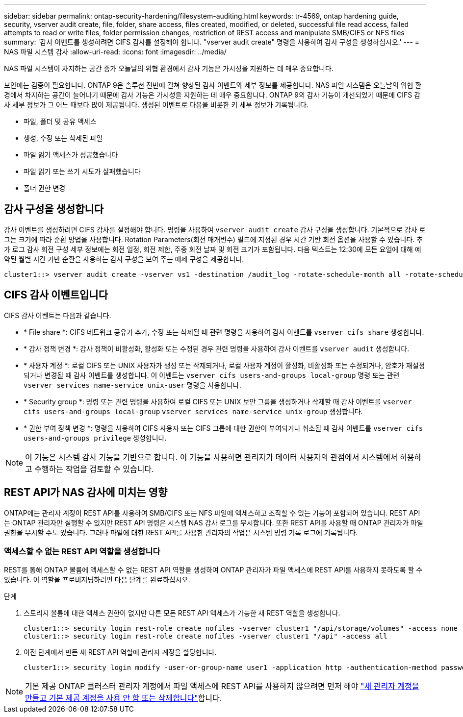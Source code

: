 ---
sidebar: sidebar 
permalink: ontap-security-hardening/filesystem-auditing.html 
keywords: tr-4569, ontap hardening guide, security, vserver audit create, file, folder, share access, files created, modified, or deleted, successful file read access, failed attempts to read or write files, folder permission changes, restriction of REST access and manipulate SMB/CIFS or NFS files 
summary: '감사 이벤트를 생성하려면 CIFS 감사를 설정해야 합니다. "vserver audit create" 명령을 사용하여 감사 구성을 생성하십시오.' 
---
= NAS 파일 시스템 감사
:allow-uri-read: 
:icons: font
:imagesdir: ../media/


[role="lead"]
NAS 파일 시스템이 차지하는 공간 증가 오늘날의 위협 환경에서 감사 기능은 가시성을 지원하는 데 매우 중요합니다.

보안에는 검증이 필요합니다. ONTAP 9은 솔루션 전반에 걸쳐 향상된 감사 이벤트와 세부 정보를 제공합니다. NAS 파일 시스템은 오늘날의 위협 환경에서 차지하는 공간이 늘어나기 때문에 감사 기능은 가시성을 지원하는 데 매우 중요합니다. ONTAP 9의 감사 기능이 개선되었기 때문에 CIFS 감사 세부 정보가 그 어느 때보다 많이 제공됩니다. 생성된 이벤트로 다음을 비롯한 키 세부 정보가 기록됩니다.

* 파일, 폴더 및 공유 액세스
* 생성, 수정 또는 삭제된 파일
* 파일 읽기 액세스가 성공했습니다
* 파일 읽기 또는 쓰기 시도가 실패했습니다
* 폴더 권한 변경




== 감사 구성을 생성합니다

감사 이벤트를 생성하려면 CIFS 감사를 설정해야 합니다. 명령을 사용하여 `vserver audit create` 감사 구성을 생성합니다. 기본적으로 감사 로그는 크기에 따라 순환 방법을 사용합니다. Rotation Parameters(회전 매개변수) 필드에 지정된 경우 시간 기반 회전 옵션을 사용할 수 있습니다. 추가 로그 감사 회전 구성 세부 정보에는 회전 일정, 회전 제한, 주중 회전 날짜 및 회전 크기가 포함됩니다. 다음 텍스트는 12:30에 모든 요일에 대해 예약된 월별 시간 기반 순환을 사용하는 감사 구성을 보여 주는 예제 구성을 제공합니다.

[listing]
----
cluster1::> vserver audit create -vserver vs1 -destination /audit_log -rotate-schedule-month all -rotate-schedule-dayofweek all -rotate-schedule-hour 12 -rotate-schedule-minute 30
----


== CIFS 감사 이벤트입니다

CIFS 감사 이벤트는 다음과 같습니다.

* * File share *: CIFS 네트워크 공유가 추가, 수정 또는 삭제될 때 관련 명령을 사용하여 감사 이벤트를 `vserver cifs share` 생성합니다.
* * 감사 정책 변경 *: 감사 정책이 비활성화, 활성화 또는 수정된 경우 관련 명령을 사용하여 감사 이벤트를 `vserver audit` 생성합니다.
* * 사용자 계정 *: 로컬 CIFS 또는 UNIX 사용자가 생성 또는 삭제되거나, 로컬 사용자 계정이 활성화, 비활성화 또는 수정되거나, 암호가 재설정되거나 변경될 때 감사 이벤트를 생성합니다. 이 이벤트는 `vserver cifs users-and-groups local-group` 명령 또는 관련 `vserver services name-service unix-user` 명령을 사용합니다.
* * Security group *: 명령 또는 관련 명령을 사용하여 로컬 CIFS 또는 UNIX 보안 그룹을 생성하거나 삭제할 때 감사 이벤트를 `vserver cifs users-and-groups local-group` `vserver services name-service unix-group` 생성합니다.
* * 권한 부여 정책 변경 *: 명령을 사용하여 CIFS 사용자 또는 CIFS 그룹에 대한 권한이 부여되거나 취소될 때 감사 이벤트를 `vserver cifs users-and-groups privilege` 생성합니다.



NOTE: 이 기능은 시스템 감사 기능을 기반으로 합니다. 이 기능을 사용하면 관리자가 데이터 사용자의 관점에서 시스템에서 허용하고 수행하는 작업을 검토할 수 있습니다.



== REST API가 NAS 감사에 미치는 영향

ONTAP에는 관리자 계정이 REST API를 사용하여 SMB/CIFS 또는 NFS 파일에 액세스하고 조작할 수 있는 기능이 포함되어 있습니다. REST API는 ONTAP 관리자만 실행할 수 있지만 REST API 명령은 시스템 NAS 감사 로그를 무시합니다. 또한 REST API를 사용할 때 ONTAP 관리자가 파일 권한을 무시할 수도 있습니다. 그러나 파일에 대한 REST API를 사용한 관리자의 작업은 시스템 명령 기록 로그에 기록됩니다.



=== 액세스할 수 없는 REST API 역할을 생성합니다

REST를 통해 ONTAP 볼륨에 액세스할 수 없는 REST API 역할을 생성하여 ONTAP 관리자가 파일 액세스에 REST API를 사용하지 못하도록 할 수 있습니다. 이 역할을 프로비저닝하려면 다음 단계를 완료하십시오.

.단계
. 스토리지 볼륨에 대한 액세스 권한이 없지만 다른 모든 REST API 액세스가 가능한 새 REST 역할을 생성합니다.
+
[listing]
----
cluster1::> security login rest-role create nofiles -vserver cluster1 "/api/storage/volumes" -access none
cluster1::> security login rest-role create nofiles -vserver cluster1 "/api" -access all
----
. 이전 단계에서 만든 새 REST API 역할에 관리자 계정을 할당합니다.
+
[listing]
----
cluster1::> security login modify -user-or-group-name user1 -application http -authentication-method password -vserver cluster1 -role nofile
----



NOTE: 기본 제공 ONTAP 클러스터 관리자 계정에서 파일 액세스에 REST API를 사용하지 않으려면 먼저 해야 link:../ontap-security-hardening/default-admin-accounts.html["새 관리자 계정을 만들고 기본 제공 계정을 사용 안 함 또는 삭제합니다"]합니다.
